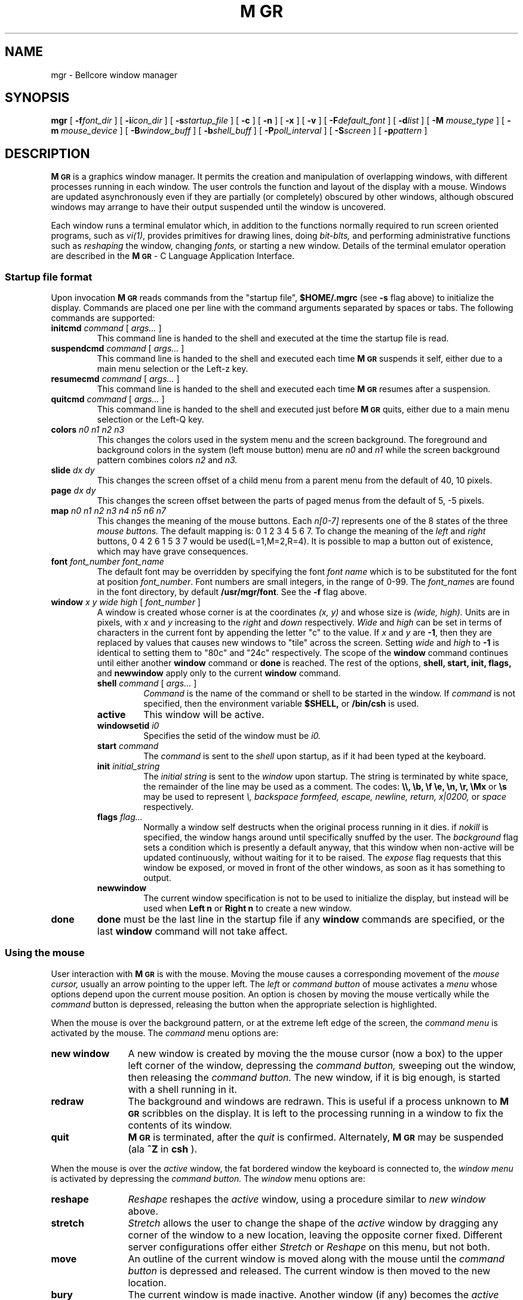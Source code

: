 .\"{{{}}}
.\"{{{  Notes
.\"                        Copyright (c) 1988 Bellcore
.\"                            All Rights Reserved
.\"       Permission is granted to copy or use this program, EXCEPT that it
.\"       may not be sold for profit, the copyright notice must be reproduced
.\"       on copies, and credit should be given to Bellcore where it is due.
.\"       BELLCORE MAKES NO WARRANTY AND ACCEPTS NO LIABILITY FOR THIS PROGRAM.
.\"
.ds M \fBM\s-2GR\s+2\fP
.\"}}}
.\"{{{  Title
.TH \*M 1 "August 1, 1992"
.\"}}}
.\"{{{  Name
.SH NAME
mgr \- Bellcore window manager
.\"}}}
.\"{{{  Synopsis
.SH SYNOPSIS
.ad l
.B mgr
[ \fB\-f\fP\fIfont_dir\fP ]
[ \fB\-i\fP\fIicon_dir\fP ]
[ \fB\-s\fP\fIstartup_file\fP ]
[ \fB\-c\fP ]
[ \fB\-n\fP ]
[ \fB\-x\fP ]
[ \fB\-v\fP ]
[ \fB\-F\fP\fIdefault_font\fP ]
[ \fB\-d\fP\fIlist\fP ]
[ \fB\-M\fP \fImouse_type\fP ]
[ \fB\-m\fP \fImouse_device\fP ]
[ \fB\-B\fP\fIwindow_buff\fP ]
[ \fB\-b\fP\fIshell_buff\fP ]
[ \fB\-P\fP\fIpoll_interval\fP ]
[ \fB\-S\fP\fIscreen\fP ]
[ \fB\-p\fP\fIpattern\fP ]
.ad b
.\"}}}
.\"{{{  Description
.SH DESCRIPTION
\*M
is a graphics window manager.  It permits the creation and manipulation
of overlapping windows, with different processes running in each window.
The user controls the function and layout of the display with a mouse.
Windows are updated asynchronously even if they are partially (or
completely) obscured by other windows, although obscured windows may
arrange to have their output suspended until the window is uncovered.
.LP
Each window runs a terminal emulator which, in addition to the functions
normally required to run screen oriented programs, such as \fIvi(1)\fP,
provides primitives for drawing lines, doing
.I bit-blts,
and performing administrative functions such as 
.I reshaping
the window,
changing
.I fonts,
or
starting a new window.
Details of the terminal emulator operation are described in
the \*M - C Language Application Interface.
.LP
.\"{{{  Startup file format
.SS "Startup file format"
Upon invocation
\*M
reads commands from the "startup file",
.B $HOME/.mgrc
(see 
.B \-s
flag above)
to initialize the display.
Commands are placed one per line with the command arguments separated
by spaces or tabs.
The following commands are supported:
.LP
.TP
\fBinitcmd\fP \fIcommand\fP [ \fIargs...\fP ]
This command line is handed to the shell and executed
at the time the startup file is read.
.TP
\fBsuspendcmd\fP \fIcommand\fP [ \fIargs...\fP ]
This command line is handed to the shell and executed
each time \*M suspends it self,
either due to a main menu selection or the Left-z key.
.TP
\fBresumecmd\fP \fIcommand\fP [ \fIargs...\fP ]
This command line is handed to the shell and executed
each time \*M resumes after a suspension.
.TP
\fBquitcmd\fP \fIcommand\fP [ \fIargs...\fP ]
This command line is handed to the shell and executed
just before \*M quits,
either due to a main menu selection or the Left-Q key.
.TP
\fBcolors \fIn0 n1 n2 n3\fP
This changes the colors used in the system menu and the screen background.
The foreground and background colors in the system (left mouse button) menu are
.I n0
and
.I n1
while the screen background pattern combines colors
.I n2
and
.I n3.
.TP
\fBslide \fIdx dy\fP
This changes the screen offset of a child menu from a parent menu
from the default of 40, 10 pixels.
.TP
\fBpage \fIdx dy\fP
This changes the screen offset between the parts of paged menus
from the default of 5, -5 pixels.
.TP
\fBmap\fP \fIn0 n1 n2 n3 n4 n5 n6 n7\fP
This changes the meaning of the mouse buttons.
Each
.I n[0-7]
represents one of the 8 states of the three
.I mouse buttons.
The default mapping is: 0 1 2 3 4 5 6 7.  To change the meaning of the
.I left
and
.I right
buttons, 0 4 2 6 1 5 3 7 would be used(L=1,M=2,R=4).
It is possible to map a button
out of existence, which may have grave consequences.
.TP
\fBfont\fP \fIfont_number font_name\fP
The default font may be overridden by specifying the font
.I font name
which is to be substituted for the font at position
.IR font_number .
Font numbers
are small integers, in the range of 0-99.
The
.IR font_name s
are found in the font directory, by default
.BR /usr/mgr/font .
See the
.B \-f
flag above.
.TP
\fBwindow\fP \fIx y wide high\fP [ \fIfont_number\fP ]
A window is created whose corner is at the coordinates
.I (x, y)
and whose size is
.I (wide, high).
Units are in pixels, with 
.I x
and
.I y
increasing to the 
.I right
and
.I
down
respectively.
.I Wide
and
.I high
can be set in terms of characters in the current font by appending
the letter "c" to the value.
If
.I x
and
.I y
are
.BR \-1 ,
then they are replaced by values that causes new windows to
"tile" across the screen.
Setting
.I wide
and
.I high
to
.B \-1
is identical to setting them to "80c" and "24c" respectively.
The scope of the
.B window
command continues until either another 
.B window
command or
.B done
is reached.
The rest of the options,
.B shell, start, init,
.B flags,
and
.B newwindow
apply only to the current
.B window
command.
.RS
.TP
\fBshell\fP \fIcommand\fP [ \fIargs...\fP ]
.I Command
is the name of the command or shell to be started in the window.
If
.I command 
is not specified, then the environment variable
.B $SHELL,
or 
.B /bin/csh
is used.
.TP
\fBactive \fP
This window will be active.
.TP
\fBwindowsetid \fIi0\fP
Specifies the setid of the window must be
.I i0.
.TP
\fBstart\fP \fIcommand\fP
The
.I command 
is sent to the 
.I shell
upon startup, as if it had
been typed at the keyboard.
.TP
\fBinit\fP \fIinitial_string\fP
The 
.I
initial string
is sent to the 
.I window
upon startup.
The string is terminated by white space, the remainder of the
line may be used as a comment.
The codes:
.B \e\e, \eb, \ef \ee, \en, \er, \eMx
or
.B \es
may be used to represent
.I \e, backspace formfeed, escape, newline, return, x|0200,
or
.I space
respectively.
.TP
\fBflags\fP \fIflag...\fP
Normally a window self destructs when the original process running in it dies.
if
.I nokill
is specified, the window hangs around until specifically snuffed by
the user.
The
.I background
flag sets a condition which is presently a default anyway,
that this window when non-active will be updated continuously,
without waiting for it to be raised.
The
.I expose
flag requests that this window be exposed, or moved in front
of the other windows, as soon as it has something to output.
.TP
.B newwindow
The current window specification is not to be used to initialize the display,
but instead will be used when
.B "Left n"
or
.B "Right n"
to create a new window.
.RE
.TP
.B done
.B done
must be the last line in the startup file if any
.B window
commands are specified, or the last
.B window
command will not take affect.
.\"}}}
.\"{{{  Using the mouse
.SS "Using the mouse"
User interaction with 
\*M
is with the mouse.
Moving the mouse causes a corresponding movement of the 
.I mouse cursor,
usually an arrow pointing to the upper left.
The
.I left
or
.I command button
of mouse activates a
.I menu
whose options depend upon the current mouse position.
An option is chosen by moving the mouse vertically while the
.I command
button is depressed, releasing the button when the appropriate
selection is highlighted.
.LP
When the mouse is over the background pattern, or at the extreme
left edge of the screen, the
.I command menu 
is activated by the 
mouse.
The
.I command
menu options are:
.TP 12
.B new window
A new window is created by moving the the mouse cursor
(now a box) to the upper left corner of the window, depressing
the
.I command button,
sweeping out the window, then releasing the
.I command button.
The new window, if it is big enough, is started with a shell
running in it.
.TP 12
.B redraw
The background and windows are redrawn.
This is useful if a process unknown to
\*M
scribbles on the display.
It is left to the processing running in a window to fix the contents
of its window.
.TP 12
.B quit
\*M
is terminated, after the
.I quit
is confirmed.
Alternately,
\*M
may be suspended (ala
.B ^Z 
in
.B csh
).
.LP
When the mouse is over the 
.I active
window, the fat bordered window the keyboard is connected to,
the 
.I window menu
is activated by depressing the
.I command button.
The
.I window
menu options are:
.TP 12
.B reshape
.I Reshape
reshapes the 
.I active
window, using a procedure similar to
.I new window
above.
.TP 12
.B stretch
.I Stretch
allows the user to change the shape of the
.I active
window by dragging any corner of the
window to a new location, leaving the opposite corner fixed.
Different server configurations offer either
.I Stretch
or
.I Reshape
on this menu, but not both.
.TP 12
.B move
An outline of the current window
is moved along with the mouse until the
.I command button
is depressed and released.
The current window is then moved to the new location.
.TP 12
.B bury
The current window is made inactive.
Another window (if any) becomes the
.I active
window.
.TP 12
.B cut
The mouse may be used to sweep out and save text from the current window
into a global buffer.  A small scissors appears as the mouse cursor.
Position the upper left corner of the scissors with the upper left
corner of the first character to be saved, then push one of the mouse
buttons, moving the mouse to sweep out the desired text.  Releasing the
button causes the outlined text to be saved.  Using the
.I command button
with 
.I cut
causes the current contents of the global buffer (if any) to be replaced
by the indicated text.  Either of the other two buttons causes the
indicated text to be appended to the global buffer.
.IP
The
.I cut
facility currently works only for windows containing a single font, aligned
on the default character boundaries.  Applications which use only
the terminal emulator sub-set of
.I MGR
capabilities, such as the
.I shell,
.I mail, 
and
.I editors
automatically meet this restriction.  Cuttability may be restored by
issuing a
.I clear
(i.e.\& form feed) to the window.  The window flashes and beeps if the
.I cut
operation could not be completed, usually the result of corrupted data
in the window.  In such cases, no text is saved.  See \*M - C Language
Application Interface for a detailed description of the various
.I cut
option settings.
.TP 12
.B paste
The contents of the global buffer (if any) are inserted into the input
stream of the current window.  The global buffer is filled using 
.B cut
above, or under program control.
.TP 12
.B destroy
All processes associated with the current window are sent a
.I hangup
signal, and the window is destroyed.
.LP
When the mouse is clicked on any window except the
.I active
window, that window moves to the
.I front
and becomes the
.I active 
window.
.\"}}}
.\"{{{  Using hotkeys
.SS "Using hotkeys"
When \*M is invoked from the console keyboard, many of the system menu
functions have keyboard equivalents.  Some of the more interesting ones
are activated by typing a character with the 8th bit set (Left and Right
on Sun workstations):
.\"{{{  space
.TP 6
space bar
to activate the previous window
.\"}}}
.\"{{{  backspace
.TP 6
Back Space
to activate the bottom window
.\"}}}
.\"{{{  c
.TP 6
c
to initiate a 
.I cut-text
operation
.\"}}}
.\"{{{  p
.TP 6
p
to initiate a 
.I paste
operation
.\"}}}
.\"{{{  h
.TP 6
h
hide the top window on the bottom
.\"}}}
.\"{{{  l
.TP 6
l
to clear the active window
.\"}}}
.\"{{{  m
.TP 6
m
initiate a
.I cut-text
operation which will automatically cause a
.I paste
operation when completed
.\"}}}
.\"{{{  n
.TP 6
n
to start a new window, 80 x 24 characters (if it will fit),
placed in the "tile" position of its window-set ID
.\"}}}
.\"{{{  N
.TP 6
N
start a new window by sweeping with the mouse
.\"}}}
.\"{{{  Q
.TP 6
Q
to exit
\*M
quickly
.\"}}}
.\"{{{  1-9
.TP 6
1\-9
to activate the window with window-set ID 1 through 9
.\"}}}
.\"{{{  0
.TP 6
0
activates the window with window-set ID 10,
a synonym for w10<Return>
.\"}}}
.\"{{{  w
.TP 6
w\fInumber\fP<Return>
activate the window with window-set ID
.I number
.\"}}}
.\"{{{  r
.TP 6
r
to redraw the windows
.\"}}}
.\"{{{  R
.TP 6
R
to redraw the windows
.\"}}}
.\"{{{  z
.TP 6
z
to suspend 
\*M
.\"}}}
.LP
There are other characters that cause \*M to display debugging information
which may disrupt the screen; they are
i,
I,
M,
+,
-,
#,
and
?.
Use "redraw", either from the command menu on the mouse or "right r"
to restore the screen display.
.\"}}}
.LP
The environment variable
.B \s-2DEFAULT_FONT\s+2
may be assigned the full path name of a
\*M
font,
which will then replace
\*M's
built in default font.
.\"}}}
.\"{{{  Options
.SH OPTIONS
.\"{{{  -f font_dir
.TP
.BI \-f font_dir
Use
.I font_dir
as the directory to find the fonts, instead of
.B /usr/mgr/font.
.\"}}}
.\"{{{  -i icon_dir
.TP
.BI \-i icon_dir
Use
.I icon_dir
as the directory to find the icons, instead of
.B /usr/mgr/icon.
.\"}}}
.\"{{{  -s startup_file
.TP
.BI \-s startup_file
Use 
.I startup file
instead of
.B $HOME/.mgrc
to obtain initial configuration information.
See the description of startup commands below.
.\"}}}
.\"{{{  -x
.TP
.B \-x
Don't use a startup file upon execution.
.\"}}}
.\"{{{  -v
.TP
.B \-v
Don't run 
\*M
at all.  Print the current version number and creation date instead.
.\"}}}
.\"{{{  -F default_font
.TP
.BI \-F default_font
Use
.I default_font
as the pathname of a \*M font to be used in place of \*M's
builtin default font.
.\"}}}
.\"{{{  -d list
.TP
.BI \-d list
Print debugging information on 
.I stderr.
.I list
is one or more of the characters:
.B *ABCFLMNPSUbcdefilmnoptuwy
each of which turns on debugging output for some aspect of \*M.
.\"}}}
.\"{{{  -M mouse_type
.TP
.BI \-M mouse_type
Use a mouse interface protocol appropriate for
talking to a
.I mouse_type
mouse, instead of the default Microsoft mouse protocol.
The permissible arguments for
.I mouse_type
are microsoft, mousesystems3,
mousesystems5, mmseries, logitech, ps2, and busmouse.
The default protocol can easily be changed at configure/compile time.
.\"}}}
.\"{{{  -m mouse_device
.TP
.BI \-m mouse_device
Use 
.I mouse_device
instead of
.B /dev/mouse
to obtain mouse coordinates.
.\"}}}
.\"{{{  -S screen
.TP
.BI \-S screen
Use
.I screen
instead of
.B /dev/fb
as the display device.
.\"}}}
.\"{{{  -B win_buff
.TP
.BI \-B win_buff
Process characters to a window in up to
.I win_buff
byte chunks (the default is 40).
.\"}}}
.\"{{{  -b shell_buff
.TP
.BI \-b shell_buff
Buffer up to 
.I shell_buff
bytes of output from a program before writing it on a window
(the default is 256).
.\"}}}
.\"{{{  -P poll_interval
.TP
.BI \-P poll_interval
When output is pending in a window, wait
.I poll_interval
micro-seconds on every polling loop to give more
process time to the processes running in the windows.
The default is zero.
.\"}}}
.\"{{{  -p pattern
.TP
.BI \-p pattern
Use the bitmap
.I pattern
as background instead of the default pattern.
.\"}}}
.\"}}}
.\"{{{  files
.SH FILES
.TP 20
.B /dev/mouse
place to obtain mouse coordinates.
.TP 20
.B /dev/fb
name of the display.
.TP 20
.B /usr/mgr/icon
place to find 
\*M
icons.
.TP 20
.B /usr/mgr/font
place to find 
\*M
fonts.
.TP 20
.B $HOME/.mgrc
place to find startup commands.
.TP 20
.B /dev/bell
For ringing the bell.
.TP 20
.B /dev/[pt]ty[pq]?
Name of the pseudo-tty's.
.\"}}}
.\"{{{  see also
.SH "SEE ALSO"
\*M - C Language Application Interface
.br
many clients in chapter 1,
bitmap(5)
font(5)
.\"}}}
.\"{{{  bugs
.SH BUGS
.TP 3
*
A separate application program,
set_console(1L)
is required to prevent others from scribbling on 
.B /dev/console
and messing up the display.
.TP 3
A separate application program,
set_colormap(1L)
is required to change the colormap on a color display.
.TP 3
*
As 
\*M
requires exclusive control of the mouse, 
it may not be invoked from within itself.
.TP 3
*
Only fixed-width fonts are supported.
.\"}}}
.\"{{{  author
.SH AUTHOR
Stephen A. Uhler, changes by lots of people
.\"}}}
